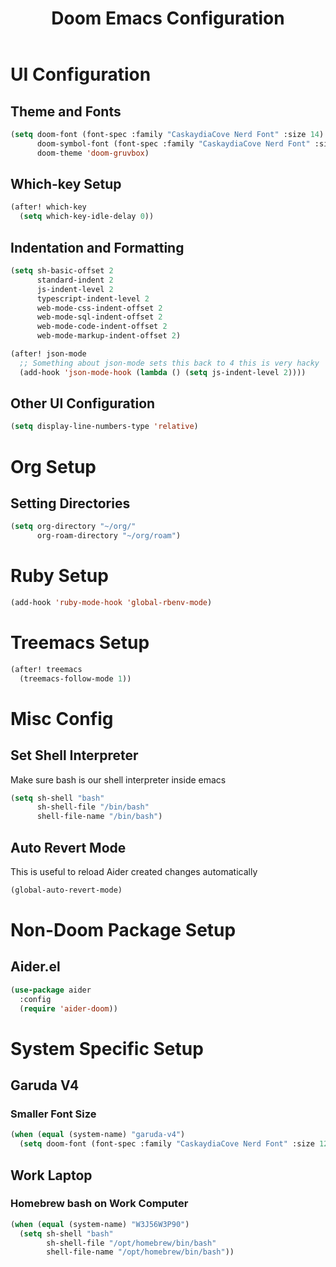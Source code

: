 #+TITLE: Doom Emacs Configuration

* UI Configuration

** Theme and Fonts

#+begin_src emacs-lisp
(setq doom-font (font-spec :family "CaskaydiaCove Nerd Font" :size 14)
      doom-symbol-font (font-spec :family "CaskaydiaCove Nerd Font" :size 16)
      doom-theme 'doom-gruvbox)
#+end_src

** Which-key Setup

#+begin_src emacs-lisp
(after! which-key
  (setq which-key-idle-delay 0))
#+end_src

** Indentation and Formatting

#+begin_src emacs-lisp
(setq sh-basic-offset 2
      standard-indent 2
      js-indent-level 2
      typescript-indent-level 2
      web-mode-css-indent-offset 2
      web-mode-sql-indent-offset 2
      web-mode-code-indent-offset 2
      web-mode-markup-indent-offset 2)

(after! json-mode
  ;; Something about json-mode sets this back to 4 this is very hacky
  (add-hook 'json-mode-hook (lambda () (setq js-indent-level 2))))
#+end_src

** Other UI Configuration

#+begin_src emacs-lisp
(setq display-line-numbers-type 'relative)
#+end_src

* Org Setup

** Setting Directories

#+begin_src emacs-lisp
(setq org-directory "~/org/"
      org-roam-directory "~/org/roam")
#+end_src

* Ruby Setup

#+begin_src emacs-lisp
(add-hook 'ruby-mode-hook 'global-rbenv-mode)
#+end_src

* Treemacs Setup

#+begin_src emacs-lisp
(after! treemacs
  (treemacs-follow-mode 1))
#+end_src

* Misc Config

** Set Shell Interpreter

Make sure bash is our shell interpreter inside emacs

#+begin_src emacs-lisp
(setq sh-shell "bash"
      sh-shell-file "/bin/bash"
      shell-file-name "/bin/bash")
#+end_src

** Auto Revert Mode

This is useful to reload Aider created changes automatically

#+begin_src emacs-lisp
(global-auto-revert-mode)
#+end_src

*  Non-Doom Package Setup

** Aider.el

#+begin_src emacs-lisp
(use-package aider
  :config
  (require 'aider-doom))
#+end_src

* System Specific Setup

** Garuda V4

*** Smaller Font Size

#+begin_src emacs-lisp
(when (equal (system-name) "garuda-v4")
  (setq doom-font (font-spec :family "CaskaydiaCove Nerd Font" :size 12)))
#+end_src

** Work Laptop

*** Homebrew bash on Work Computer

#+begin_src emacs-lisp
(when (equal (system-name) "W3J56W3P90")
  (setq sh-shell "bash"
        sh-shell-file "/opt/homebrew/bin/bash"
        shell-file-name "/opt/homebrew/bin/bash"))
#+end_src
